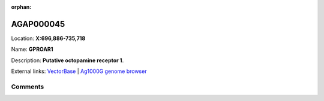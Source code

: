 :orphan:



AGAP000045
==========

Location: **X:696,886-735,718**

Name: **GPROAR1**

Description: **Putative octopamine receptor 1**.

External links:
`VectorBase <https://www.vectorbase.org/Anopheles_gambiae/Gene/Summary?g=AGAP000045>`_ |
`Ag1000G genome browser <https://www.malariagen.net/apps/ag1000g/phase1-AR3/index.html?genome_region=X:696886-735718#genomebrowser>`_





Comments
--------


.. raw:: html

    <div id="disqus_thread"></div>
    <script>
    
    var disqus_config = function () {
        this.page.identifier = '/gene/AGAP000045';
    };
    
    (function() { // DON'T EDIT BELOW THIS LINE
    var d = document, s = d.createElement('script');
    s.src = 'https://agam-selection-atlas.disqus.com/embed.js';
    s.setAttribute('data-timestamp', +new Date());
    (d.head || d.body).appendChild(s);
    })();
    </script>
    <noscript>Please enable JavaScript to view the <a href="https://disqus.com/?ref_noscript">comments.</a></noscript>


